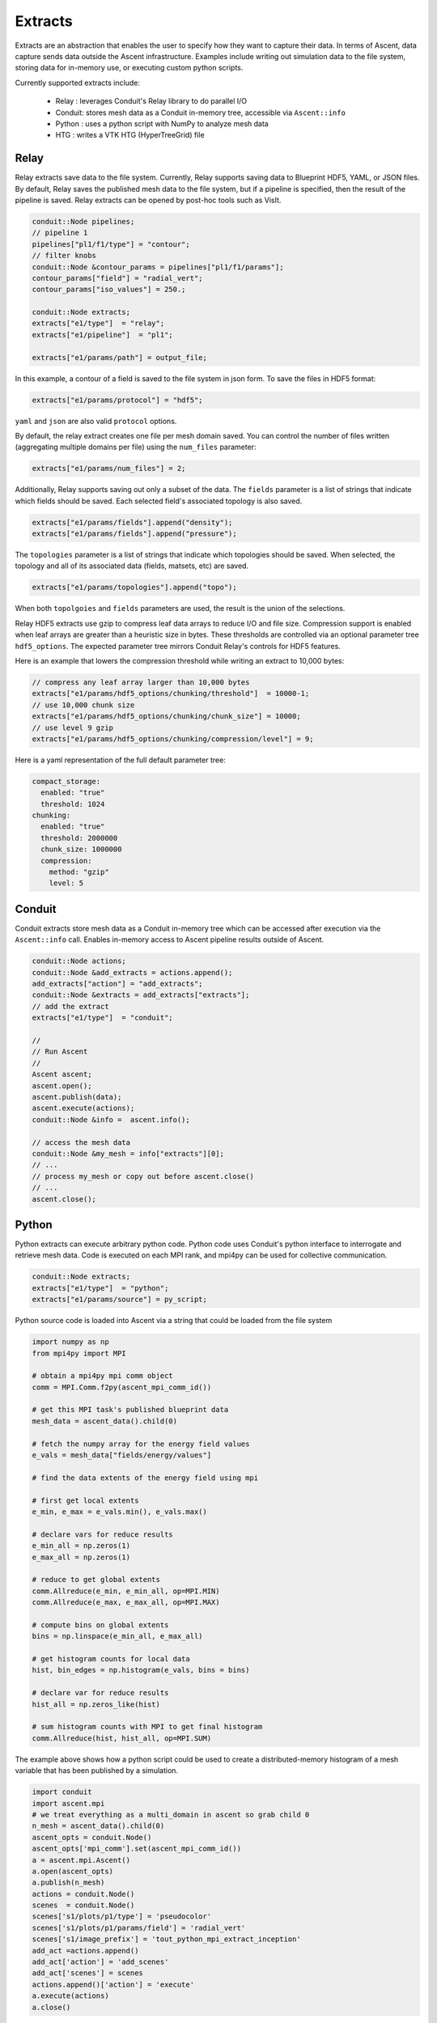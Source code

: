 .. ############################################################################
.. # Copyright (c) Lawrence Livermore National Security, LLC and other Ascent
.. # Project developers. See top-level LICENSE AND COPYRIGHT files for dates and
.. # other details. No copyright assignment is required to contribute to Ascent.
.. ############################################################################

.. _extracts:

Extracts
========
Extracts are an abstraction that enables the user to specify how they want to capture their data.
In terms of Ascent, data capture sends data outside the Ascent infrastructure.
Examples include writing out simulation data to the file system, storing data for in-memory use, or executing custom python scripts.

.. , or sending the data off node (e.g., ADIOS).

Currently supported extracts include:

    * Relay : leverages Conduit's Relay library to do parallel I/O
    * Conduit: stores mesh data as a Conduit in-memory tree, accessible via ``Ascent::info``
    * Python : uses a python script with NumPy to analyze mesh data
    * HTG : writes a VTK HTG (HyperTreeGrid) file


.. * ADIOS : use ADIOS to send data to a separate resource

.. _extracts_relay:

Relay
-----
Relay extracts save data to the file system. Currently, Relay supports saving data to Blueprint HDF5, YAML, or JSON files.
By default, Relay saves the published mesh data to the file system, but if a pipeline is specified, then the result of the
pipeline is saved. Relay extracts can be opened by post-hoc tools such as VisIt.

.. code-block:: c++

    conduit::Node pipelines;
    // pipeline 1
    pipelines["pl1/f1/type"] = "contour";
    // filter knobs
    conduit::Node &contour_params = pipelines["pl1/f1/params"];
    contour_params["field"] = "radial_vert";
    contour_params["iso_values"] = 250.;

    conduit::Node extracts;
    extracts["e1/type"]  = "relay";
    extracts["e1/pipeline"]  = "pl1";

    extracts["e1/params/path"] = output_file;

In this example, a contour of a field is saved to the file system in json form.
To save the files in HDF5 format:

.. code-block:: c++

    extracts["e1/params/protocol"] = "hdf5";

``yaml`` and ``json`` are also valid ``protocol`` options.


By default, the relay extract creates one file per mesh domain saved. You can control
the number of files written (aggregating multiple domains per file) using the
``num_files`` parameter:

.. code-block:: c++

    extracts["e1/params/num_files"] = 2;


Additionally, Relay supports saving out only a subset of the data. The ``fields`` parameter is a list of
strings that indicate which fields should be saved. Each selected field's associated topology is also saved.

.. code-block:: c++

    extracts["e1/params/fields"].append("density");
    extracts["e1/params/fields"].append("pressure");

The ``topologies`` parameter is a list of strings that indicate which topologies should be saved.
When selected, the topology and all of its associated data (fields, matsets, etc) are saved.

.. code-block:: c++

    extracts["e1/params/topologies"].append("topo");


When both ``topolgoies`` and ``fields`` parameters are used, the result is the union of the selections.
 

Relay HDF5 extracts use gzip to compress leaf data arrays to reduce I/O and file size.
Compression support is enabled when leaf arrays are greater than a heuristic size in bytes.
These thresholds are controlled via an optional parameter tree ``hdf5_options``.
The expected parameter tree mirrors Conduit Relay's controls for HDF5 features.

Here is an example that lowers the compression threshold while writing an extract to 10,000 bytes:

.. code-block:: c++

    // compress any leaf array larger than 10,000 bytes
    extracts["e1/params/hdf5_options/chunking/threshold"]  = 10000-1;
    // use 10,000 chunk size
    extracts["e1/params/hdf5_options/chunking/chunk_size"] = 10000;
    // use level 9 gzip
    extracts["e1/params/hdf5_options/chunking/compression/level"] = 9;


Here is a yaml representation of the full default parameter tree:

.. code-block:: yaml

    compact_storage:
      enabled: "true"
      threshold: 1024
    chunking:
      enabled: "true"
      threshold: 2000000
      chunk_size: 1000000
      compression:
        method: "gzip"
        level: 5


.. _extracts_conduit:

Conduit
---------
Conduit extracts store mesh data as a Conduit in-memory tree which can be accessed after execution via the ``Ascent::info`` call. Enables in-memory access to Ascent pipeline results outside of Ascent.

.. code-block:: c++

    conduit::Node actions;
    conduit::Node &add_extracts = actions.append();
    add_extracts["action"] = "add_extracts";
    conduit::Node &extracts = add_extracts["extracts"];
    // add the extract
    extracts["e1/type"]  = "conduit";

    //
    // Run Ascent
    //
    Ascent ascent;
    ascent.open();
    ascent.publish(data);
    ascent.execute(actions);
    conduit::Node &info =  ascent.info();

    // access the mesh data
    conduit::Node &my_mesh = info["extracts"][0];
    // ...
    // process my_mesh or copy out before ascent.close()
    // ...
    ascent.close();

.. _extracts_python:

Python
------
Python extracts can execute arbitrary python code. Python code uses Conduit's python interface
to interrogate and retrieve mesh data. Code is executed on each MPI rank, and mpi4py can be
used for collective communication.

.. code-block:: c++

  conduit::Node extracts;
  extracts["e1/type"]  = "python";
  extracts["e1/params/source"] = py_script;


Python source code is loaded into Ascent via a string that could be loaded from the file system

.. code-block:: c++

  import numpy as np
  from mpi4py import MPI

  # obtain a mpi4py mpi comm object
  comm = MPI.Comm.f2py(ascent_mpi_comm_id())

  # get this MPI task's published blueprint data
  mesh_data = ascent_data().child(0)

  # fetch the numpy array for the energy field values
  e_vals = mesh_data["fields/energy/values"]

  # find the data extents of the energy field using mpi

  # first get local extents
  e_min, e_max = e_vals.min(), e_vals.max()

  # declare vars for reduce results
  e_min_all = np.zeros(1)
  e_max_all = np.zeros(1)

  # reduce to get global extents
  comm.Allreduce(e_min, e_min_all, op=MPI.MIN)
  comm.Allreduce(e_max, e_max_all, op=MPI.MAX)

  # compute bins on global extents
  bins = np.linspace(e_min_all, e_max_all)

  # get histogram counts for local data
  hist, bin_edges = np.histogram(e_vals, bins = bins)

  # declare var for reduce results
  hist_all = np.zeros_like(hist)

  # sum histogram counts with MPI to get final histogram
  comm.Allreduce(hist, hist_all, op=MPI.SUM)

The example above shows how a python script could be used to create a distributed-memory
histogram of a mesh variable that has been published by a simulation.


.. code-block:: python

  import conduit
  import ascent.mpi
  # we treat everything as a multi_domain in ascent so grab child 0
  n_mesh = ascent_data().child(0)
  ascent_opts = conduit.Node()
  ascent_opts['mpi_comm'].set(ascent_mpi_comm_id())
  a = ascent.mpi.Ascent()
  a.open(ascent_opts)
  a.publish(n_mesh)
  actions = conduit.Node()
  scenes  = conduit.Node()
  scenes['s1/plots/p1/type'] = 'pseudocolor'
  scenes['s1/plots/p1/params/field'] = 'radial_vert'
  scenes['s1/image_prefix'] = 'tout_python_mpi_extract_inception'
  add_act =actions.append()
  add_act['action'] = 'add_scenes'
  add_act['scenes'] = scenes
  actions.append()['action'] = 'execute'
  a.execute(actions)
  a.close()

In addition to performing custom python analysis, your can create new data sets and plot them
through a new instance of Ascent. We call this technique Inception.




.. _extracts_htg:

HTG
---
HTG extracts save data to the file system as a VTK HyperTreeGrid.
HyperTreeGrid is a tree based uniform grid for element based data.
The current implementation writes out binary trees from uniform grids.
As such there are a number of limitations on the type of data it writes out.
These include the following:

    * The mesh must be a uniform grid.
    * The mesh must have a pwer of 2 number of elements in each direction.
    * The mesh dimensions must be the same in each direction.
    * The fields must be element based.

The extract also takes a ``blank_value`` parameter that specifies a field value that indicates that the cell is empty.

.. code-block:: c++

    conduit::Node data;
    conduit::blueprint::mesh::examples::basic("uniform", 33, 33, 33, data);

    conduit::Node extracts;
    extracts["e1/type"]  = "htg";

    extracts["e1/params/path"] = "basic_mesh33x33x33";
    extracts["e1/params/blank_value"] = -10000.;

    conduit::Node actions;
    // add the extracts
    conduit::Node &add_extracts = actions.append();
    add_extracts["action"] = "add_extracts";
    add_extracts["extracts"] = extracts;

    conduit::Node &execute  = actions.append();
    execute["action"] = "execute";

    //
    // Run Ascent
    //
    Ascent ascent;

    Node ascent_opts;
    ascent_opts["runtime"] = "ascent";
    ascent.open(ascent_opts);
    ascent.publish(data);
    ascent.execute(actions);
    ascent.close();

In this example, the field is saved to the file system in ``basic_mesh33x33x33.htg``.

Additionally, HTG supports saving out only a subset of the data.
The fields parameters is a list of strings that indicate which fields should be saved.

.. code-block:: c++

    extracts["e1/params/fields"].append("density");
    extracts["e1/params/fields"].append("pressure");


.. _extracts_flatten:

Flatten
-------
Flatten extracts save data to the file system. Currently, Flatten supports saving data to Blueprint HDF5, YAML, CSV (default), or JSON files.
By default, Flatten saves the published mesh data to the file system, but if a pipeline is specified, then the result of the
pipeline is saved. 
Flatten transforms the data from Blueprint Meshes to Blueprint Tables. 
This extract generates two files: one for vertex data and one for element data. 

This extract requires a ``path`` for the location of the resulting files. 
Optional parameters include ``protocol`` for the type of output file (default is CSV), and ``fields``, which specifies the fields to be included in the files (default is all present fields). 

.. ADIOS
.. -----
.. The current ADIOS extract is experimental and this section is under construction.
